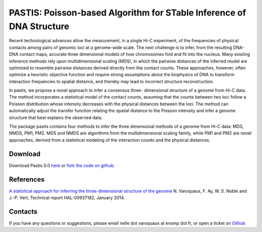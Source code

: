 .. Paris documentation master file, created by
   sphinx-quickstart on Mon Mar 31 17:17:03 2014.
   You can adapt this file completely to your liking, but it should at least
   contain the root `toctree` directive.

================================================================================
PASTIS: Poisson-based Algorithm for STable Inference of DNA Structure
================================================================================

.. figure:: images/yeast_chr2.png
   :scale: 50%

Recent technological advances allow the measurement, in a single Hi-C
experiment, of the frequencies of physical contacts among pairs of genomic
loci at a genome-wide scale. The next challenge is to infer, from the
resulting DNA-DNA contact maps, accurate three dimensional models of how
chromosomes fold and fit into the nucleus. Many existing inference methods
rely upon multidimensional scaling (MDS), in which the pairwise distances of
the inferred model are optimized to resemble pairwise distances derived
directly from the contact counts. These approaches, however, often optimize a
heuristic objective function and require strong assumptions about the
biophysics of DNA to transform interaction frequencies to spatial distance,
and thereby may lead to incorrect structure reconstruction.

In pastis, we propose a novel approach to infer a consensus three-
dimensional structure of a genome from Hi-C data. The method incorporates a
statistical model of the contact counts, assuming that the counts between two
loci follow a Poisson distribution whose intensity decreases with the physical
distances between the loci. The method can automatically adjust the transfer
function relating the spatial distance to the Poisson intensity and infer a
genome structure that best explains the observed data.

The package pastis contains four methods to infer the three dimensional
methods of a genome from Hi-C data: MDS, NMDS, PM1, PM2. MDS and NMDS are
algorithms from the multidimensional scaling family, while PM1 and PM2 are
novel approaches, derived from a statistical modeling of the interaction
counts and the physical distances.

Download
========

Download Pastis 0.0 `here
<https://github.com/hiclib/pastis/archive/v0.0.1.tar.gz>`_
or `fork the code on github <https://github.com/hiclib/pastis/>`_.

References
==========

`A statistical approach for inferring the three-dimensional structure of the
genome <http://hal-ensmp.archives-ouvertes.fr/hal-00937182>`_ N. Varoquaux, F.
Ay, W. S. Noble and J.-P. Vert, Technical report HAL-00937182, January 2014.

Contacts
========

If you have any questions or suggestions, please email nelle dot varoquaux at
ensmp dot fr, or open a ticket on `Github
<https://github.com/hiclib/pastis/issues>`_
